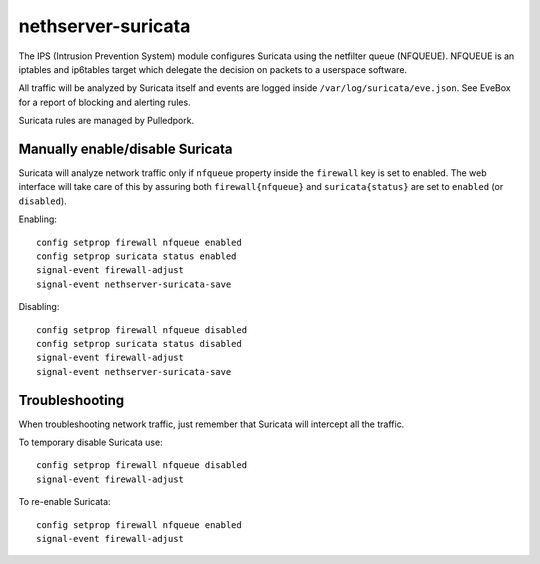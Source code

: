 ===================
nethserver-suricata
===================

The IPS (Intrusion Prevention System) module configures Suricata using the netfilter queue (NFQUEUE). 
NFQUEUE is an iptables and ip6tables target which delegate the decision on packets to a userspace software.

All traffic will be analyzed by Suricata itself and events are logged inside ``/var/log/suricata/eve.json``.
See EveBox for a report of blocking and alerting rules.

Suricata rules are managed by Pulledpork.

Manually enable/disable Suricata
================================

Suricata will analyze network traffic only if ``nfqueue`` property inside the ``firewall`` key is set to enabled.
The web interface will take care of this by assuring both ``firewall{nfqueue}`` and ``suricata{status}`` are set to ``enabled`` (or ``disabled``).

Enabling: ::

  config setprop firewall nfqueue enabled
  config setprop suricata status enabled
  signal-event firewall-adjust
  signal-event nethserver-suricata-save

Disabling: ::

  config setprop firewall nfqueue disabled
  config setprop suricata status disabled
  signal-event firewall-adjust
  signal-event nethserver-suricata-save


Troubleshooting
===============

When troubleshooting network traffic, just remember that Suricata will intercept all the traffic.

To temporary disable Suricata use: ::

  config setprop firewall nfqueue disabled
  signal-event firewall-adjust

To re-enable Suricata: ::
  
  config setprop firewall nfqueue enabled
  signal-event firewall-adjust
